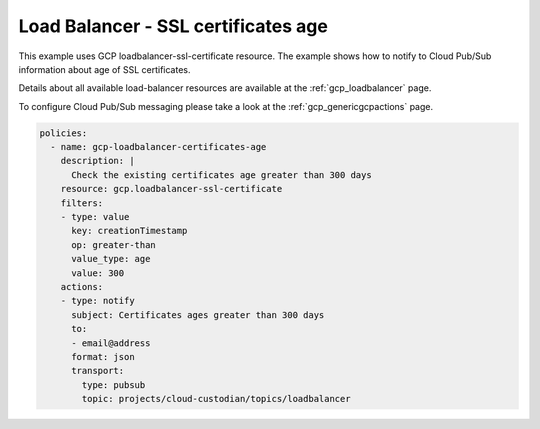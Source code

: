 Load Balancer - SSL certificates age
=====================================

This example uses GCP loadbalancer-ssl-certificate resource. The example shows how to notify to Cloud Pub/Sub information about age of SSL certificates.

Details about all available load-balancer resources are available at the :ref:`gcp_loadbalancer` page.

To configure Cloud Pub/Sub messaging please take a look at the :ref:`gcp_genericgcpactions` page.

.. code-block:: yaml

    policies:
      - name: gcp-loadbalancer-certificates-age
        description: |
          Check the existing certificates age greater than 300 days
        resource: gcp.loadbalancer-ssl-certificate
        filters:
        - type: value
          key: creationTimestamp
          op: greater-than
          value_type: age
          value: 300
        actions:
        - type: notify
          subject: Certificates ages greater than 300 days
          to:
          - email@address
          format: json
          transport:
            type: pubsub
            topic: projects/cloud-custodian/topics/loadbalancer
